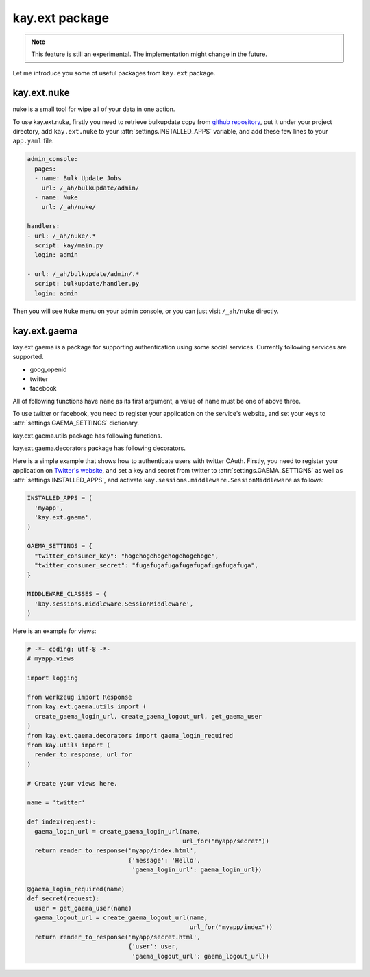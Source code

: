 ===============
kay.ext package
===============

.. Note::

   This feature is still an experimental. The implementation might
   change in the future.

Let me introduce you some of useful packages from ``kay.ext`` package.

.. module:: kay.ext

kay.ext.nuke
============

nuke is a small tool for wipe all of your data in one action.

.. module:: kay.ext.nuke

To use kay.ext.nuke, firstly you need to retrieve bulkupdate copy from `github repository <http://github.com/arachnid/bulkupdate>`_, put it under your project directory, add ``kay.ext.nuke`` to your :attr:`settings.INSTALLED_APPS` variable, and add these few lines to your ``app.yaml`` file.

.. code-block:: yaml

  admin_console:
    pages:
    - name: Bulk Update Jobs
      url: /_ah/bulkupdate/admin/
    - name: Nuke
      url: /_ah/nuke/
  
  handlers:
  - url: /_ah/nuke/.*
    script: kay/main.py
    login: admin
  
  - url: /_ah/bulkupdate/admin/.*
    script: bulkupdate/handler.py
    login: admin


Then you will see ``Nuke`` menu on your admin console, or you can just visit ``/_ah/nuke`` directly.


kay.ext.gaema
=============

kay.ext.gaema is a package for supporting authentication using some
social services. Currently following services are supported.

* goog_openid
* twitter
* facebook

All of following functions have ``name`` as its first argument, a
value of ``name`` must be one of above three.

To use twitter or facebook, you need to register your application on
the service's website, and set your keys to
:attr:`settings.GAEMA_SETTINGS` dictionary.

kay.ext.gaema.utils package has following functions.

.. module:: kay.ext.gaema.utils

.. function:: create_gaema_login_url(name, nexturl)

  A function for creating login_url for a particular social
  service. User will be redirected to the url specified by ``nexturl``
  argument after successfully logged in.

.. function:: create_gaema_logout_url(name, nexturl)

  A function for creating logout_url for a particular social
  service. User will be redirected to the url specified by ``nexturl``
  argument after successfully logged out.

.. function:: get_gaema_user(name)

  A function for retrieving current user's information as a
  dictionary. If the user is not signed in with a social service, it
  returns ``None``.


kay.ext.gaema.decorators package has following decorators.

.. module:: kay.ext.gaema.decorators

.. function:: gaema_login_required(name)

  A decorator for restricting access to a view only to users who is
  signed in with particular social service.


Here is a simple example that shows how to authenticate users with
twitter OAuth. Firstly, you need to register your application on
`Twitter's website <http://twitter.com/apps>`_, and set a key and
secret from twitter to :attr:`settings.GAEMA_SETTIGNS` as well as
:attr:`settings.INSTALLED_APPS`, and activate
``kay.sessions.middleware.SessionMiddleware`` as follows:

.. code-block:: python

  INSTALLED_APPS = (
    'myapp',
    'kay.ext.gaema',
  )

  GAEMA_SETTINGS = {
    "twitter_consumer_key": "hogehogehogehogehogehoge",
    "twitter_consumer_secret": "fugafugafugafugafugafugafugafuga",
  }

  MIDDLEWARE_CLASSES = (
    'kay.sessions.middleware.SessionMiddleware',
  )

Here is an example for views:

.. code-block:: python

  # -*- coding: utf-8 -*-
  # myapp.views

  import logging

  from werkzeug import Response
  from kay.ext.gaema.utils import (
    create_gaema_login_url, create_gaema_logout_url, get_gaema_user
  )
  from kay.ext.gaema.decorators import gaema_login_required
  from kay.utils import (
    render_to_response, url_for
  )

  # Create your views here.

  name = 'twitter'

  def index(request):
    gaema_login_url = create_gaema_login_url(name,
					     url_for("myapp/secret"))
    return render_to_response('myapp/index.html',
			      {'message': 'Hello',
			       'gaema_login_url': gaema_login_url})

  @gaema_login_required(name)
  def secret(request):
    user = get_gaema_user(name)
    gaema_logout_url = create_gaema_logout_url(name,
					       url_for("myapp/index"))
    return render_to_response('myapp/secret.html',
			      {'user': user,
			       'gaema_logout_url': gaema_logout_url})


